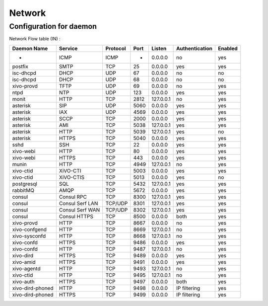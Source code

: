 .. _network_ports:

*******
Network
*******

Configuration for daemon
========================

Network Flow table (IN) :

+------------------+-----------------+----------+------+-----------+----------------+---------+
| Daemon Name      | Service         | Protocol | Port | Listen    | Authentication | Enabled |
+==================+=================+==========+======+===========+================+=========+
| -                | ICMP            | ICMP     | -    | 0.0.0.0   | no             | yes     |
+------------------+-----------------+----------+------+-----------+----------------+---------+
| postfix          | SMTP            | TCP      | 25   | 0.0.0.0   | yes            | yes     |
+------------------+-----------------+----------+------+-----------+----------------+---------+
| isc-dhcpd        | DHCP            | UDP      | 67   | 0.0.0.0   | no             | no      |
+------------------+-----------------+----------+------+-----------+----------------+---------+
| isc-dhcpd        | DHCP            | UDP      | 68   | 0.0.0.0   | no             | no      |
+------------------+-----------------+----------+------+-----------+----------------+---------+
| xivo-provd       | TFTP            | UDP      | 69   | 0.0.0.0   | no             | yes     |
+------------------+-----------------+----------+------+-----------+----------------+---------+
| ntpd             | NTP             | UDP      | 123  | 0.0.0.0   | yes            | yes     |
+------------------+-----------------+----------+------+-----------+----------------+---------+
| monit            | HTTP            | TCP      | 2812 | 127.0.0.1 | no             | yes     |
+------------------+-----------------+----------+------+-----------+----------------+---------+
| asterisk         | SIP             | UDP      | 5060 | 0.0.0.0   | yes            | yes     |
+------------------+-----------------+----------+------+-----------+----------------+---------+
| asterisk         | IAX             | UDP      | 4569 | 0.0.0.0   | yes            | yes     |
+------------------+-----------------+----------+------+-----------+----------------+---------+
| asterisk         | SCCP            | TCP      | 2000 | 0.0.0.0   | yes            | yes     |
+------------------+-----------------+----------+------+-----------+----------------+---------+
| asterisk         | AMI             | TCP      | 5038 | 127.0.0.1 | yes            | yes     |
+------------------+-----------------+----------+------+-----------+----------------+---------+
| asterisk         | HTTP            | TCP      | 5039 | 127.0.0.1 | yes            | no      |
+------------------+-----------------+----------+------+-----------+----------------+---------+
| asterisk         | HTTPS           | TCP      | 5040 | 0.0.0.0   | yes            | yes     |
+------------------+-----------------+----------+------+-----------+----------------+---------+
| sshd             | SSH             | TCP      | 22   | 0.0.0.0   | yes            | yes     |
+------------------+-----------------+----------+------+-----------+----------------+---------+
| xivo-webi        | HTTP            | TCP      | 80   | 0.0.0.0   | yes            | yes     |
+------------------+-----------------+----------+------+-----------+----------------+---------+
| xivo-webi        | HTTPS           | TCP      | 443  | 0.0.0.0   | yes            | yes     |
+------------------+-----------------+----------+------+-----------+----------------+---------+
| munin            | HTTP            | TCP      | 4949 | 127.0.0.1 | no             | yes     |
+------------------+-----------------+----------+------+-----------+----------------+---------+
| xivo-ctid        | XiVO-CTI        | TCP      | 5003 | 0.0.0.0   | yes            | yes     |
+------------------+-----------------+----------+------+-----------+----------------+---------+
| xivo-ctid        | XiVO-CTIS       | TCP      | 5013 | 0.0.0.0   | yes            | no      |
+------------------+-----------------+----------+------+-----------+----------------+---------+
| postgresql       | SQL             | TCP      | 5432 | 127.0.0.1 | yes            | yes     |
+------------------+-----------------+----------+------+-----------+----------------+---------+
| rabbitMQ         | AMQP            | TCP      | 5672 | 0.0.0.0   | yes            | yes     |
+------------------+-----------------+----------+------+-----------+----------------+---------+
| consul           | Consul RPC      | TCP      | 8300 | 127.0.0.1 | yes            | yes     |
+------------------+-----------------+----------+------+-----------+----------------+---------+
| consul           | Consul Serf LAN | TCP/UDP  | 8301 | 127.0.0.1 | yes            | yes     |
+------------------+-----------------+----------+------+-----------+----------------+---------+
| consul           | Consul Serf WAN | TCP/UDP  | 8302 | 127.0.0.1 | yes            | yes     |
+------------------+-----------------+----------+------+-----------+----------------+---------+
| consul           | Consul HTTPS    | TCP      | 8500 | 0.0.0.0   | both           | yes     |
+------------------+-----------------+----------+------+-----------+----------------+---------+
| xivo-provd       | HTTP            | TCP      | 8667 | 0.0.0.0   | no             | yes     |
+------------------+-----------------+----------+------+-----------+----------------+---------+
| xivo-confgend    | HTTP            | TCP      | 8669 | 127.0.0.1 | no             | yes     |
+------------------+-----------------+----------+------+-----------+----------------+---------+
| xivo-sysconfd    | HTTP            | TCP      | 8668 | 127.0.0.1 | no             | yes     |
+------------------+-----------------+----------+------+-----------+----------------+---------+
| xivo-confd       | HTTPS           | TCP      | 9486 | 0.0.0.0   | yes            | yes     |
+------------------+-----------------+----------+------+-----------+----------------+---------+
| xivo-confd       | HTTP            | TCP      | 9487 | 127.0.0.1 | no             | yes     |
+------------------+-----------------+----------+------+-----------+----------------+---------+
| xivo-dird        | HTTPS           | TCP      | 9489 | 0.0.0.0   | yes            | yes     |
+------------------+-----------------+----------+------+-----------+----------------+---------+
| xivo-amid        | HTTPS           | TCP      | 9491 | 0.0.0.0   | yes            | yes     |
+------------------+-----------------+----------+------+-----------+----------------+---------+
| xivo-agentd      | HTTP            | TCP      | 9493 | 127.0.0.1 | no             | yes     |
+------------------+-----------------+----------+------+-----------+----------------+---------+
| xivo-ctid        | HTTP            | TCP      | 9495 | 127.0.0.1 | no             | yes     |
+------------------+-----------------+----------+------+-----------+----------------+---------+
| xivo-auth        | HTTPS           | TCP      | 9497 | 0.0.0.0   | both           | yes     |
+------------------+-----------------+----------+------+-----------+----------------+---------+
| xivo-dird-phoned | HTTP            | TCP      | 9498 | 0.0.0.0   | IP filtering   | yes     |
+------------------+-----------------+----------+------+-----------+----------------+---------+
| xivo-dird-phoned | HTTPS           | TCP      | 9499 | 0.0.0.0   | IP filtering   | yes     |
+------------------+-----------------+----------+------+-----------+----------------+---------+
